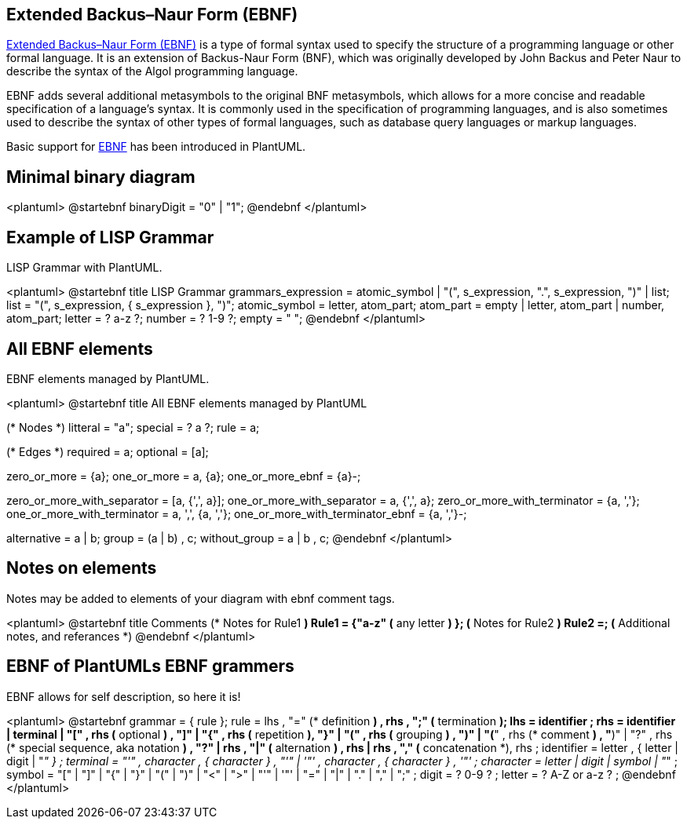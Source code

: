 == Extended Backus–Naur Form (EBNF)


https://en.wikipedia.org/wiki/Extended_Backus%E2%80%93Naur_form[Extended Backus–Naur Form (EBNF)] is a type of formal syntax used to specify the structure of a programming language or other formal language. It is an extension of Backus-Naur Form (BNF), which was originally developed by John Backus and Peter Naur to describe the syntax of the Algol programming language.

EBNF adds several additional metasymbols to the original BNF metasymbols, which allows for a more concise and readable specification of a language's syntax. It is commonly used in the specification of programming languages, and is also sometimes used to describe the syntax of other types of formal languages, such as database query languages or markup languages.

Basic support for https://en.wikipedia.org/wiki/Extended_Backus%E2%80%93Naur_form[EBNF] has been introduced in PlantUML.


== Minimal binary diagram

<plantuml>
@startebnf
binaryDigit = "0" | "1";
@endebnf
</plantuml>


== Example of LISP Grammar

LISP Grammar with PlantUML.

<plantuml>
@startebnf
title LISP Grammar
grammars_expression = atomic_symbol | "(", s_expression, ".", s_expression, ")" | list;
list = "(", s_expression, { s_expression }, ")";
atomic_symbol = letter, atom_part;
atom_part = empty | letter, atom_part | number, atom_part;
letter = ? a-z ?;
number = ? 1-9 ?;
empty = " ";
@endebnf
</plantuml>

[Ref. ]


== All EBNF elements

EBNF elements managed by PlantUML.

<plantuml>
@startebnf
title All EBNF elements managed by PlantUML

(* Nodes *)
litteral = "a";
special = ? a ?;
rule = a;

(* Edges *)
required = a;
optional = [a];

zero_or_more = {a};
one_or_more = a, {a};
one_or_more_ebnf = {a}-;

zero_or_more_with_separator = [a, {',', a}];
one_or_more_with_separator = a, {',', a};
zero_or_more_with_terminator = {a, ','};
one_or_more_with_terminator = a, ',', {a, ','};
one_or_more_with_terminator_ebnf = {a, ','}-;

alternative = a | b;
group = (a | b) , c;
without_group = a | b , c;
@endebnf
</plantuml>


== Notes on elements

Notes may be added to elements of your diagram with ebnf comment tags.

<plantuml>
@startebnf
title Comments
(* Notes for Rule1 *)
Rule1 = {"a-z" (* any letter *) };
(* Notes for Rule2 *)
Rule2 =;
(* Additional notes, and referances *)
@endebnf
</plantuml>


== EBNF of PlantUMLs EBNF grammers

EBNF allows for self description, so here it is!

<plantuml>
@startebnf
grammar = { rule };
rule = lhs , "=" (* definition *) , rhs , ";" (* termination *);
lhs = identifier ;
rhs = identifier
     | terminal
     | "[" , rhs (* optional *) , "]"
     | "{" , rhs (* repetition *), "}"
     | "(" , rhs (* grouping *) , ")"
     | "(*" , rhs (* comment *) , "*)"
     | "?" , rhs (* special sequence, aka notation *) , "?"
     | rhs , "|" (* alternation *) , rhs
     | rhs , "," (* concatenation *), rhs ;
identifier = letter , { letter | digit | "_" } ;
terminal = "'" , character , { character } , "'"
         | '"' , character , { character } , '"' ;
character = letter | digit | symbol | "_" ;
symbol = "[" | "]" | "{" | "}" | "(" | ")" | "<" | ">"
       | "'" | '"' | "=" | "|" | "." | "," | ";" ;
digit = ? 0-9 ? ;
letter = ? A-Z or a-z ? ;
@endebnf
</plantuml>


